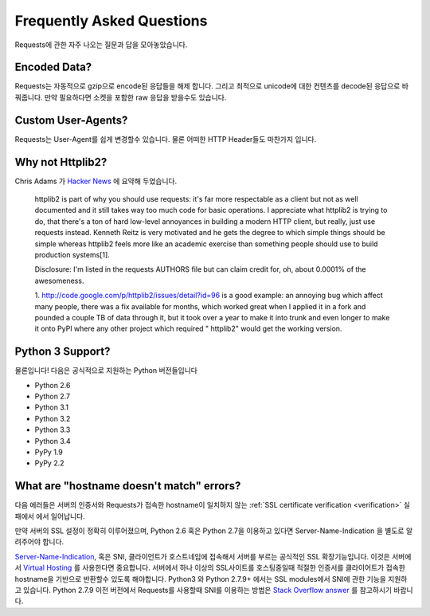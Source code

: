 .. _faq:

Frequently Asked Questions
==========================

Requests에 관한 자주 나오는 질문과 답을 모아놓았습니다.

Encoded Data?
-------------

Requests는 자동적으로 gzip으로 encode된 응답들을 해제 합니다.
그리고 최적으로 unicode에 대한 컨텐츠를 decode된 응답으로 바꿔줍니다.
만약 필요하다면 소켓을 포함한 raw 응답을 받을수도 있습니다.

Custom User-Agents?
-------------------

Requests는 User-Agent를 쉽게 변경할수 있습니다. 물론 어떠한 HTTP Header들도 마찬가지 입니다.

Why not Httplib2?
-----------------

Chris Adams 가 `Hacker News <http://news.ycombinator.com/item?id=2884406>`_ 에 요약해 두었습니다.

    httplib2 is part of why you should use requests: it's far more respectable
    as a client but not as well documented and it still takes way too much code
    for basic operations. I appreciate what httplib2 is trying to do, that
    there's a ton of hard low-level annoyances in building a modern HTTP
    client, but really, just use requests instead. Kenneth Reitz is very
    motivated and he gets the degree to which simple things should be simple
    whereas httplib2 feels more like an academic exercise than something
    people should use to build production systems[1].

    Disclosure: I'm listed in the requests AUTHORS file but can claim credit
    for, oh, about 0.0001% of the awesomeness.

    1. http://code.google.com/p/httplib2/issues/detail?id=96 is a good example:
    an annoying bug which affect many people, there was a fix available for
    months, which worked great when I applied it in a fork and pounded a couple
    TB of data through it, but it took over a year to make it into trunk and
    even longer to make it onto PyPI where any other project which required "
    httplib2" would get the working version.


Python 3 Support?
-----------------

물론입니다! 다음은 공식적으로 지원하는 Python 버전들입니다

* Python 2.6
* Python 2.7
* Python 3.1
* Python 3.2
* Python 3.3
* Python 3.4
* PyPy 1.9
* PyPy 2.2

What are "hostname doesn't match" errors?
-----------------------------------------

다음 에러들은 서버의 인증서와 Requests가 접속한 hostname이 일치하지 않는
:ref:`SSL certificate verification <verification>` 실패에서 에서 일어납니다.

만약 서버의 SSL 설정이 정확히 이루어졌으며,
Python 2.6 혹은 Python 2.7을 이용하고 있다면 Server-Name-Indication 을 별도로 알려주어야 합니다.

`Server-Name-Indication`_, 혹은 SNI, 클라이언트가 호스트네임에 접속해서 서버를 부르는 공식적인 SSL 확장기능입니다.
이것은 서버에서 `Virtual Hosting`_ 를 사용한다면 중요합니다.
서버에서 하나 이상의 SSL사이트를 호스팅중일때 적절한 인증서를 클라이어트가
접속한 hostname을 기반으로 반환할수 있도록 해야합니다.
Python3 와 Python 2.7.9+ 에서는 SSL modules에서 SNI에 관한 기능을 지원하고 있습니다.
Python 2.7.9 이전 버전에서 Requests를 사용할때 SNI를 이용하는 방법은  `Stack Overflow answer`_ 를 참고하시기 바랍니다.


.. _`Server-Name-Indication`: https://en.wikipedia.org/wiki/Server_Name_Indication
.. _`virtual hosting`: https://en.wikipedia.org/wiki/Virtual_hosting
.. _`Stack Overflow answer`: https://stackoverflow.com/questions/18578439/using-requests-with-tls-doesnt-give-sni-support/18579484#18579484
